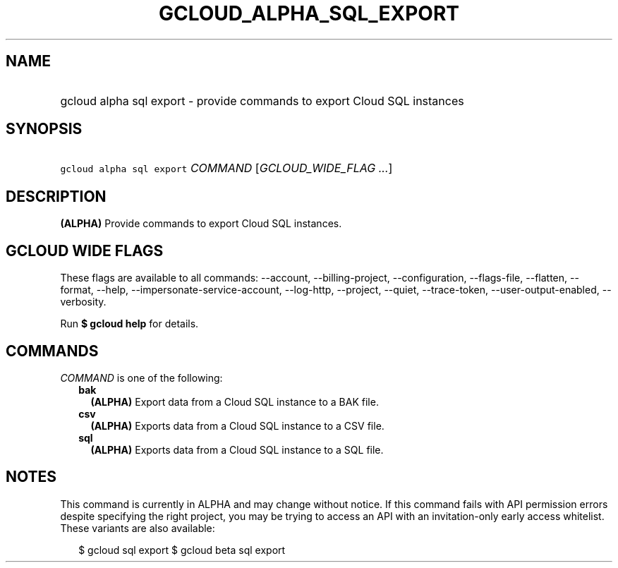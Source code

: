 
.TH "GCLOUD_ALPHA_SQL_EXPORT" 1



.SH "NAME"
.HP
gcloud alpha sql export \- provide commands to export Cloud SQL instances



.SH "SYNOPSIS"
.HP
\f5gcloud alpha sql export\fR \fICOMMAND\fR [\fIGCLOUD_WIDE_FLAG\ ...\fR]



.SH "DESCRIPTION"

\fB(ALPHA)\fR Provide commands to export Cloud SQL instances.



.SH "GCLOUD WIDE FLAGS"

These flags are available to all commands: \-\-account, \-\-billing\-project,
\-\-configuration, \-\-flags\-file, \-\-flatten, \-\-format, \-\-help,
\-\-impersonate\-service\-account, \-\-log\-http, \-\-project, \-\-quiet,
\-\-trace\-token, \-\-user\-output\-enabled, \-\-verbosity.

Run \fB$ gcloud help\fR for details.



.SH "COMMANDS"

\f5\fICOMMAND\fR\fR is one of the following:

.RS 2m
.TP 2m
\fBbak\fR
\fB(ALPHA)\fR Export data from a Cloud SQL instance to a BAK file.

.TP 2m
\fBcsv\fR
\fB(ALPHA)\fR Exports data from a Cloud SQL instance to a CSV file.

.TP 2m
\fBsql\fR
\fB(ALPHA)\fR Exports data from a Cloud SQL instance to a SQL file.


.RE
.sp

.SH "NOTES"

This command is currently in ALPHA and may change without notice. If this
command fails with API permission errors despite specifying the right project,
you may be trying to access an API with an invitation\-only early access
whitelist. These variants are also available:

.RS 2m
$ gcloud sql export
$ gcloud beta sql export
.RE


